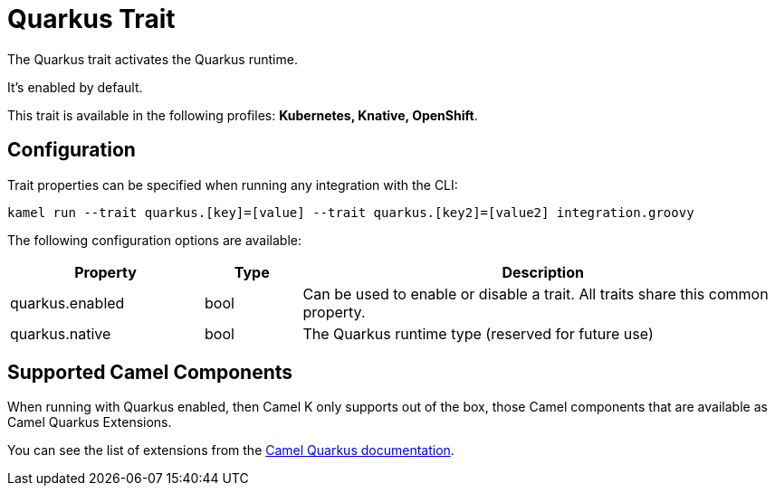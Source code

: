 = Quarkus Trait

// Start of autogenerated code - DO NOT EDIT! (description)
The Quarkus trait activates the Quarkus runtime.

It's enabled by default.


This trait is available in the following profiles: **Kubernetes, Knative, OpenShift**.

// End of autogenerated code - DO NOT EDIT! (description)
// Start of autogenerated code - DO NOT EDIT! (configuration)
== Configuration

Trait properties can be specified when running any integration with the CLI:
```
kamel run --trait quarkus.[key]=[value] --trait quarkus.[key2]=[value2] integration.groovy
```
The following configuration options are available:

[cols="2,1,5a"]
|===
|Property | Type | Description

| quarkus.enabled
| bool
| Can be used to enable or disable a trait. All traits share this common property.

| quarkus.native
| bool
| The Quarkus runtime type (reserved for future use)

|===

// End of autogenerated code - DO NOT EDIT! (configuration)

== Supported Camel Components

When running with Quarkus enabled, then Camel K only supports out of the box, those Camel components that
are available as Camel Quarkus Extensions.

You can see the list of extensions from the https://camel.apache.org/camel-quarkus/latest/list-of-camel-quarkus-extensions.html[Camel Quarkus documentation].

